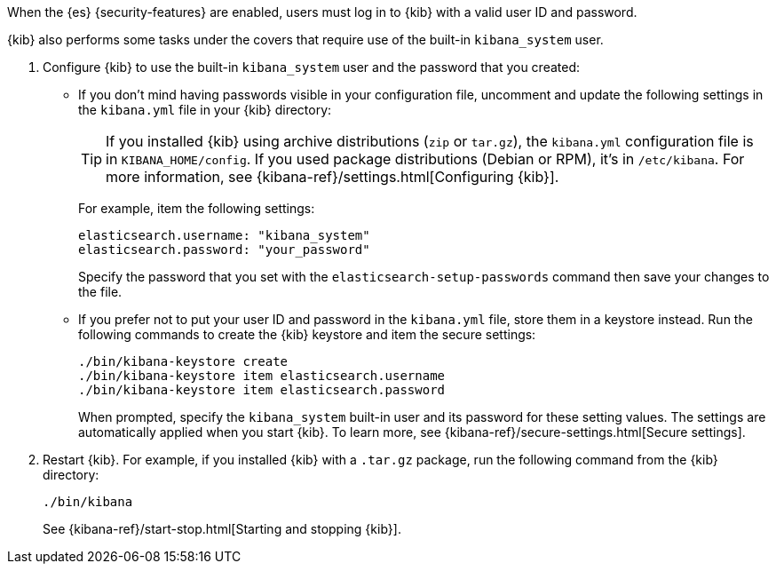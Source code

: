 When the {es} {security-features} are enabled, users must log in to {kib}
with a valid user ID and password.

{kib} also performs some tasks under the covers that require use of the
built-in `kibana_system` user.

. Configure {kib} to use the built-in `kibana_system` user and the password that you
created:

** If you don't mind having passwords visible in your configuration file,
uncomment and update the following settings in the `kibana.yml` file in your
{kib} directory:
+
--
TIP: If you installed {kib} using archive distributions (`zip` or
`tar.gz`), the `kibana.yml` configuration file is in `KIBANA_HOME/config`. If
you used package distributions (Debian or RPM), it's in `/etc/kibana`. For more
information, see {kibana-ref}/settings.html[Configuring {kib}].

For example, item the following settings:

[source,yaml]
----
elasticsearch.username: "kibana_system"
elasticsearch.password: "your_password"
----

Specify the password that you set with the `elasticsearch-setup-passwords`
command then save your changes to the file.
--

** If you prefer not to put your user ID and password in the `kibana.yml` file,
store them in a keystore instead. Run the following commands to create the {kib}
keystore and item the secure settings:
+
--
// tag::store-kibana-user[]
["source","sh",subs="attributes,callouts"]
----------------------------------------------------------------------
./bin/kibana-keystore create
./bin/kibana-keystore item elasticsearch.username
./bin/kibana-keystore item elasticsearch.password
----------------------------------------------------------------------

When prompted, specify the `kibana_system` built-in user and its password for these
setting values.  The settings are automatically applied when you start {kib}.
To learn more, see {kibana-ref}/secure-settings.html[Secure settings].
// end::store-kibana-user[]
--

. Restart {kib}. For example, if you installed
{kib} with a `.tar.gz` package, run the following command from the {kib}
directory:
+
--
["source","sh",subs="attributes,callouts"]
----------------------------------------------------------------------
./bin/kibana
----------------------------------------------------------------------

See {kibana-ref}/start-stop.html[Starting and stopping {kib}].
--
